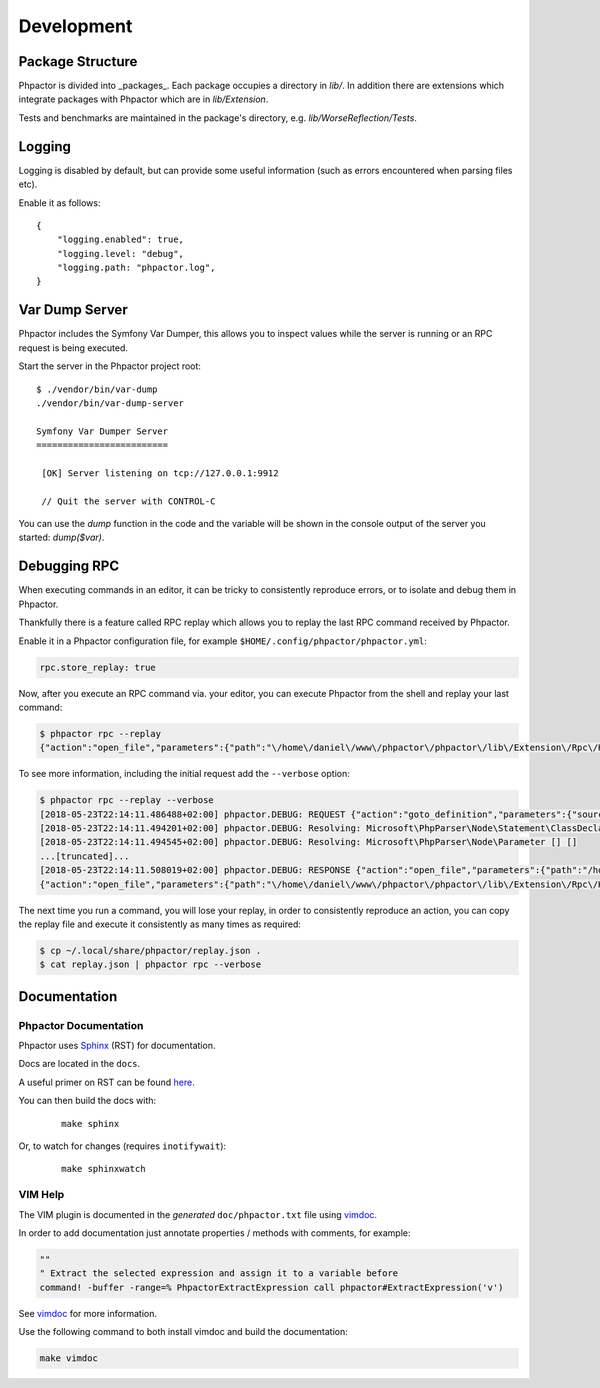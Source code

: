Development
===========

Package Structure
-----------------

Phpactor is divided into _packages_. Each package occupies a directory in
`lib/`. In addition there are extensions which integrate packages with
Phpactor which are in `lib/Extension`.

Tests and benchmarks are maintained in the package's directory, e.g.
`lib/WorseReflection/Tests`.

Logging
-------

Logging is disabled by default, but can provide some useful information
(such as errors encountered when parsing files etc).

Enable it as follows:

::

   {
       "logging.enabled": true,
       "logging.level: "debug",
       "logging.path: "phpactor.log",
   }

Var Dump Server
---------------

Phpactor includes the Symfony Var Dumper, this allows you to inspect values
while the server is running or an RPC request is being executed.

Start the server in the Phpactor project root:

::

   $ ./vendor/bin/var-dump
   ./vendor/bin/var-dump-server

   Symfony Var Dumper Server
   =========================

    [OK] Server listening on tcp://127.0.0.1:9912

    // Quit the server with CONTROL-C

You can use the `dump` function in the code and the variable will be shown in
the console output of the server you started: `dump($var)`.

Debugging RPC
-------------

When executing commands in an editor, it can be tricky to consistently
reproduce errors, or to isolate and debug them in Phpactor.

Thankfully there is a feature called RPC replay which allows you to
replay the last RPC command received by Phpactor.

Enable it in a Phpactor configuration file, for example
``$HOME/.config/phpactor/phpactor.yml``:

.. code:: yaml

   rpc.store_replay: true

Now, after you execute an RPC command via. your editor, you can execute
Phpactor from the shell and replay your last command:

.. code:: bash

   $ phpactor rpc --replay 
   {"action":"open_file","parameters":{"path":"\/home\/daniel\/www\/phpactor\/phpactor\/lib\/Extension\/Rpc\/Handler\/AbstractHandler.php","offset":447}}

To see more information, including the initial request add the
``--verbose`` option:

.. code:: bash

   $ phpactor rpc --replay --verbose
   [2018-05-23T22:14:11.486488+02:00] phpactor.DEBUG: REQUEST {"action":"goto_definition","parameters":{"source":"[removed]","offset":1913,"path":"/home/daniel/somepath/SomeClass.php"}}
   [2018-05-23T22:14:11.494201+02:00] phpactor.DEBUG: Resolving: Microsoft\PhpParser\Node\Statement\ClassDeclaration [] []
   [2018-05-23T22:14:11.494545+02:00] phpactor.DEBUG: Resolving: Microsoft\PhpParser\Node\Parameter [] []
   ...[truncated]...
   [2018-05-23T22:14:11.508019+02:00] phpactor.DEBUG: RESPONSE {"action":"open_file","parameters":{"path":"/home/daniel/www/phpactor/phpactor/lib/Extension/Rpc/Handler/AbstractHandler.php","offset":447}} []
   {"action":"open_file","parameters":{"path":"\/home\/daniel\/www\/phpactor\/phpactor\/lib\/Extension\/Rpc\/Handler\/AbstractHandler.php","offset":447}}

The next time you run a command, you will lose your replay, in order to
consistently reproduce an action, you can copy the replay file and
execute it consistently as many times as required:

.. code:: bash

   $ cp ~/.local/share/phpactor/replay.json .
   $ cat replay.json | phpactor rpc --verbose

Documentation
-------------

Phpactor Documentation
~~~~~~~~~~~~~~~~~~~~~~

Phpactor uses `Sphinx <https://www.sphinx-doc.org>`_ (RST) for documentation.

Docs are located in the ``docs``.

A useful primer on RST can be found `here <https://www.sphinx-doc.org/en/master/usage/restructuredtext/basics.html>`_.

.. tabs::

    .. tab:: Debian/Ubuntu

        ::
          
            $ apt-get install python3-sphinx
            $ pip install sphinx-tabs

You can then build the docs with:


    ::
        
        make sphinx

Or, to watch for changes (requires ``inotifywait``):

    ::
        
        make sphinxwatch
    
VIM Help
~~~~~~~~

The VIM plugin is documented in the *generated* ``doc/phpactor.txt``
file using `vimdoc <https://github.com/google/vimdoc>`_.

In order to add documentation just annotate properties / methods with
comments, for example:

.. code:: vim

    ""
    " Extract the selected expression and assign it to a variable before
    command! -buffer -range=% PhpactorExtractExpression call phpactor#ExtractExpression('v')

See `vimdoc <https://github.com/google/vimdoc>`_ for more information.

Use the following command to both install vimdoc and build the documentation:

.. code:: sh

    make vimdoc
